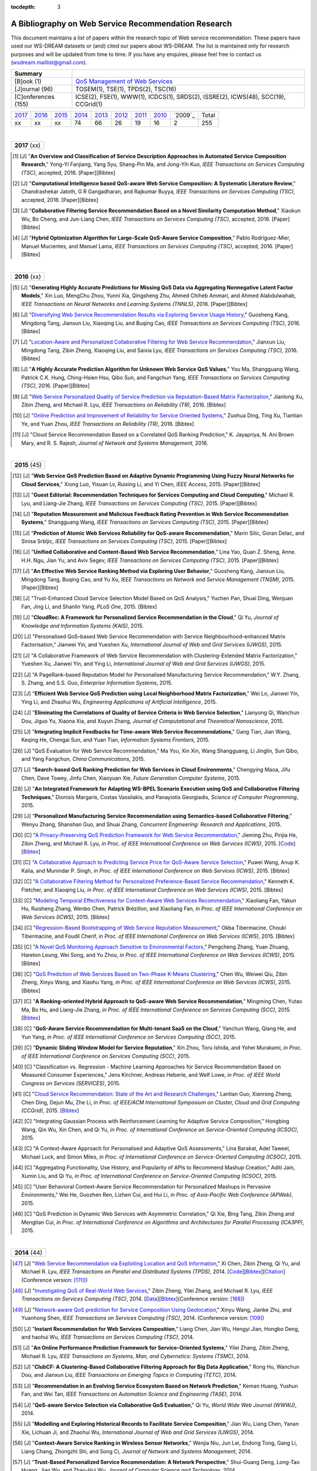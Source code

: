 :tocdepth: 3

=====================================================
A Bibliography on Web Service Recommendation Research
=====================================================

.. module:: bibliography
.. moduleauthor:: WS-DREAM Team, CUHK

This document maintains a list of papers within the research topic of Web service recommendation. These papers have used our WS-DREAM datasets or (and) cited our papers about WS-DREAM. The list is maintained only for research purposes and will be updated from time to time. If you have any enquires, please feel free to contact us (wsdream.maillist@gmail.com).

+---------------------+----------------------------------------------------------------+
| **Summary**         |                                                                |
+---------------------+----------------------------------------------------------------+
| [B]ook (1)          | `QoS Management of Web Services <#zhengl13book>`_              |
+---------------------+----------------------------------------------------------------+
| [J]ournal (96)      | TOSEM(1), TSE(1), TPDS(2), TSC(16)                             |
+---------------------+----------------------------------------------------------------+
| [C]onferences (155) | ICSE(2), FSE(1), WWW(1), ICDCS(1), SRDS(2),                    |
|                     | ISSRE(2), ICWS(48), SCC(19), CCGrid(1)                         |
+---------------------+----------------------------------------------------------------+

=====  =====  =====  =====  =====  =====  =====  =====  =======  =====
2017_  2016_  2015_  2014_  2013_  2012_  2011_  2010_  `2009`_  Total
 xx     xx     xx     74     66     26     19     16       2      255
=====  =====  =====  =====  =====  =====  =====  =====  =======  =====

|
.. _2017:

+---------------+
| **2017** (xx) |
+---------------+

.. [#] [J] "**An Overview and Classification of Service Description Approaches in Automated Service Composition Research**," Yong-Yi Fanjiang, Yang Syu, Shang-Pin Ma, and Jong-Yih Kuo, *IEEE Transactions on Services Computing (TSC)*, accepted, 2016. [Paper][Bibtex]

.. [#] [J] "**Computational Intelligence based QoS-aware Web Service Composition: A Systematic Literature Review**," Chandrashekar Jatoth, G R Gangadharan, and Rajkumar Buyya, *IEEE Transactions on Services Computing (TSC)*, accepted, 2016. [Paper][Bibtex]

.. [#] [J] "**Collaborative Filtering Service Recommendation Based on a Novel Similarity Computation Method**," Xiaokun Wu, Bo Cheng, and Jun-Liang Chen, *IEEE Transactions on Services Computing (TSC)*, accepted, 2016. [Paper][Bibtex]

.. [#] [J] "**Hybrid Optimization Algorithm for Large-Scale QoS-Aware Service Composition**," Pablo Rodriguez-Mier, Manuel Mucientes, and Manuel Lama, *IEEE Transactions on Services Computing (TSC)*, accepted, 2016. [Paper][Bibtex]

|
.. _2016:

+---------------+
| **2016** (xx) |
+---------------+

.. [#] [J] "**Generating Highly Accurate Predictions for Missing QoS Data via Aggregating Nonnegative Latent Factor Models**," Xin Luo, MengChu Zhou, Yunni Xia, Qingsheng Zhu, Ahmed Chiheb Ammari, and Ahmed Alabdulwahab, *IEEE Transactions on Neural Networks and Learning Systems (TNNLS)*, 2016. [Paper][Bibtex]

.. [#] [J] "`Diversifying Web Service Recommendation Results via Exploring Service Usage History <http://ieeexplore.ieee.org/xpl/articleDetails.jsp?arnumber=7065242>`_," Guosheng Kang, Mingdong Tang, Jianxun Liu, Xiaoqing Liu, and Buqing Cao, *IEEE Transactions on Services Computing (TSC)*, 2016. [Bibtex]

.. [#] [J] "`Location-Aware and Personalized Collaborative Filtering for Web Service Recommendation <http://ieeexplore.ieee.org/xpl/articleDetails.jsp?arnumber=7108071>`_," Jianxun Liu, Mingdong Tang, Zibin Zheng, Xiaoqing Liu, and Saixia Lyu, *IEEE Transactions on Services Computing (TSC)*, 2016. [Bibtex]

.. [#] [J] "**A Highly Accurate Prediction Algorithm for Unknown Web Service QoS Values**," You Ma, Shangguang Wang, Patrick C.K. Hung, Ching-Hsien Hsu, Qibo Sun, and Fangchun Yang, *IEEE Transactions on Services Computing (TSC)*, 2016. [Paper][Bibtex]

.. [#] [J] "`Web Service Personalized Quality of Service Prediction via Reputation-Based Matrix Factorization <http://ieeexplore.ieee.org/xpl/articleDetails.jsp?arnumber=7202924>`_," Jianlong Xu, Zibin Zheng, and Michael R. Lyu, *IEEE Transactions on Reliability (TR)*, 2016. [Bibtex]

.. [#] [J] "`Online Prediction and Improvement of Reliability for Service Oriented Systems <http://ieeexplore.ieee.org/document/7361770/?arnumber=7361770>`_," Zuohua Ding, Ting Xu, Tiantian Ye, and Yuan Zhou, *IEEE Transactions on Reliability (TR)*, 2016. [Bibtex]

.. [#] [J] "Cloud Service Recommendation Based on a Correlated QoS Ranking Prediction," K. Jayapriya, N. Ani Brown Mary, and R. S. Rajesh, *Journal of Network and Systems Management*, 2016.


|
.. _2015:

+---------------+
| **2015** (45) |
+---------------+


.. [#] [J] "**Web Service QoS Prediction Based on Adaptive Dynamic Programming Using Fuzzy Neural Networks for Cloud Services**," Xiong Luo, Yixuan Lv, Ruixing Li, and Yi Chen, *IEEE Access*, 2015. [Paper][Bibtex]

.. [#] [J] "**Guest Editorial: Recommendation Techniques for Services Computing and Cloud Computing**," Michael R. Lyu, and Liang-Jie Zhang, *IEEE Transactions on Services Computing (TSC)*, 2015. [Paper][Bibtex]

.. [#] [J] "**Reputation Measurement and Malicious Feedback Rating Prevention in Web Service Recommendation Systems**," Shangguang Wang, *IEEE Transactions on Services Computing (TSC)*, 2015. [Paper][Bibtex]

.. [#] [J] "**Prediction of Atomic Web Services Reliability for QoS-aware Recommendation**," Marin Silic, Goran Delac, and Sinisa Srbljic, *IEEE Transactions on Services Computing (TSC)*, 2015. [Paper][Bibtex]

.. [#] [J] "**Unified Collaborative and Content-Based Web Service Recommendation**," Lina Yao, Quan Z. Sheng, Anne. H.H. Ngu, Jian Yu, and Aviv Segev, *IEEE Transactions on Services Computing (TSC)*, 2015. [Paper][Bibtex]

.. [#] [J] "**An Effective Web Service Ranking Method via Exploring User Behavior**," Guosheng Kang, Jianxun Liu, Mingdong Tang,  Buqing Cao, and Yu Xu, *IEEE Transactions on Network and Service Management (TNSM)*, 2015. [Paper][Bibtex]

.. [#] [J] "Trust-Enhanced Cloud Service Selection Model Based on QoS Analysis," Yuchen Pan, Shuai Ding, Wenjuan Fan, Jing Li, and Shanlin Yang, *PLoS One*, 2015. [Bibtex]

.. [#] [J] "**CloudRec: A Framework for Personalized Service Recommendation in the Cloud**," Qi Yu, *Journal of Knowledge and Information Systems (KAIS)*, 2015.

.. [#] [J] "Personalised QoS–based Web Service Recommendation with Service Neighbourhood–enhanced Matrix Factorisation," Jianwei Yin, and Yueshen Xu, *International Journal of Web and Grid Services (IJWGS)*, 2015.

.. [#] [J] "A Collaborative Framework of Web Service Recommendation with Clustering-Extended Matrix Factorization," Yueshen Xu, Jianwei Yin, and Ying Li, *International Journal of Web and Grid Services (IJWGS)*, 2015.

.. [#] [J] "A PageRank-based Reputation Model for Personalised Manufacturing Service Recommendation," W.Y. Zhang, S. Zhang, and S.S. Guo, *Enterprise Information Systems*, 2015.

.. [#] [J] "**Efficient Web Service QoS Prediction using Local Neighborhood Matrix Factorization**," Wei Lo, Jianwei Yin, Ying Li, and Zhaohui Wu, *Engineering Applications of Artificial Intelligence*, 2015.

.. [#] [J] "**Eliminating the Correlations of Quality of Service Criteria in Web Service Selection**," Lianyong Qi, Wanchun Dou, Jiguo Yu, Xiaona Xia, and Xuyun Zhang, *Journal of Computational and Theoretical Nanoscience*, 2015.

.. [#] [J] "**Integrating Implicit Feedbacks for Time-aware Web Service Recommendations**," Gang Tian, Jian Wang, Keqing He, Chengai Sun, and Yuan Tian, *Information Systems Frontiers*, 2015.

.. [#] [J] "QoS Evaluation for Web Service Recommendation," Ma You, Xin Xin, Wang Shangguang, Li Jinglin, Sun Qibo, and Yang Fangchun, *China Communications*, 2015.

.. [#] [J] "**Search-based QoS Ranking Prediction for Web Services in Cloud Environments**," Chengying Maoa, Jifu Chen, Dave Towey, Jinfu Chen, Xiaoyuan Xie, *Future Generation Computer Systems*, 2015.

.. [#] [J] "**An Integrated Framework for Adapting WS-BPEL Scenario Execution using QoS and Collaborative Filtering Techniques**," Dionisis Margaris, Costas Vassilakis, and Panayiotis Georgiadis, *Science of Computer Programming*, 2015.

.. [#] [J] "**Personalized Manufacturing Service Recommendation using Semantics-based Collaborative Filtering**," Wenyu Zhang, Shanshan Guo, and Shuai Zhang, *Concurrent Engineering: Research and Applications*, 2015.

.. [#] [C] "`A Privacy-Preserving QoS Prediction Framework for Web Service Recommendation <http://jiemingzhu.github.io/pub/jmzhu_icws2015.pdf>`_," Jieming Zhu, Pinjia He, Zibin Zheng, and Michael R. Lyu, *in Proc. of IEEE International Conference on Web Services (ICWS)*, 2015. [`Code <http://wsdream.github.io/PPCF>`_][`Bibtex <http://dblp.uni-trier.de/rec/bibtex/conf/icws/ZhuHZL15>`_]

.. [#] [C] "`A Collaborative Approach to Predicting Service Price for QoS-Aware Service Selection <http://ieeexplore.ieee.org/xpl/articleDetails.jsp?arnumber=7195549>`_," Puwei Wang, Anup K. Kalia, and Munindar P. Singh, *in Proc. of IEEE International Conference on Web Services (ICWS)*, 2015. [Bibtex]

.. [#] [C] "`A Collaborative Filtering Method for Personalized Preference-Based Service Recommendation <http://ieeexplore.ieee.org/xpls/abs_all.jsp?arnumber=7195595>`_," Kenneth K. Fletcher, and Xiaoqing Liu, *in Proc. of IEEE International Conference on Web Services (ICWS)*, 2015. [Bibtex]

.. [#] [C] "`Modeling Temporal Effectiveness for Context-Aware Web Services Recommendation <http://ieeexplore.ieee.org/xpls/abs_all.jsp?arnumber=7195573>`_," Xiaoliang Fan, Yakun Hu, Ruisheng Zhang, Wenbo Chen, Patrick Brézillon, and Xiaoliang Fan, *in Proc. of IEEE International Conference on Web Services (ICWS)*, 2015. [Bibtex]

.. [#] [C] "`Regression-Based Bootstrapping of Web Service Reputation Measurement <http://ieeexplore.ieee.org/xpls/abs_all.jsp?arnumber=7195592>`_," Okba Tibermacine, Chouki Tibermacine, and Foudil Cherif, *in Proc. of IEEE International Conference on Web Services (ICWS)*, 2015. [Bibtex]

.. [#] [C] "`A Novel QoS Monitoring Approach Sensitive to Environmental Factors <http://ieeexplore.ieee.org/xpls/abs_all.jsp?arnumber=7195563>`_," Pengcheng Zhang, Yuan Zhuang, Hareton Leung, Wei Song, and Yu Zhou, *in Proc. of IEEE International Conference on Web Services (ICWS)*, 2015. [Bibtex]

.. [#] [C] "`QoS Prediction of Web Services Based on Two-Phase K-Means Clustering <http://ieeexplore.ieee.org/xpls/abs_all.jsp?arnumber=7195565>`_," Chen Wu, Weiwei Qiu, Zibin Zheng, Xinyu Wang, and Xiaohu Yang, *in Proc. of IEEE International Conference on Web Services (ICWS)*, 2015. [Bibtex]

.. [#] [C] "**A Ranking-oriented Hybrid Approach to QoS-aware Web Service Recommendation**," Mingming Chen, Yutao Ma, Bo Hu, and Liang-Jie Zhang, *in Proc. of IEEE International Conference on Services Computing (SCC)*, 2015. [`Bibtex <http://dblp.uni-trier.de/rec/bibtex/conf/IEEEscc/ChenMHZ15>`_]

.. [#] [C] "**QoS-Aware Service Recommendation for Multi-tenant SaaS on the Cloud**," Yanchun Wang, Qiang He, and Yun Yang, *in Proc. of IEEE International Conference on Services Computing (SCC)*, 2015.

.. [#] [C] "**Dynamic Sliding Window Model for Service Reputation**," Xin Zhou, Toru Ishida, and Yohei Murakami, *in Proc. of IEEE International Conference on Services Computing (SCC)*, 2015.

.. [#] [C] "Classification vs. Regression - Machine Learning Approaches for Service Recommendation Based on Measured Consumer Experiences," Jens Kirchner, Andreas Heberle, and Welf Lowe, *in Proc. of IEEE World Congress on Services (SERVICES)*, 2015.

.. [#] [C] "`Cloud Service Recommendation: State of the Art and Research Challenges <http://ieeexplore.ieee.org/xpls/abs_all.jsp?arnumber=7152551>`_," Lantian Guo, Xianrong Zheng, Chen Ding, Dejun Mu, Zhe Li, *in Proc. of IEEE/ACM International Symposium on Cluster, Cloud and Grid Computing (CCGrid)*, 2015. [`Bibtex <http://dblp.uni-trier.de/rec/bibtex/conf/ccgrid/GuoZDML15>`_]

.. [#] [C] "Integrating Gaussian Process with Reinforcement Learning for Adaptive Service Composition," Hongbing Wang, Qin Wu, Xin Chen, and Qi Yu, *in Proc. of International Conference on Service-Oriented Computing (ICSOC)*, 2015.

.. [#] [C] "A Context-Aware Approach for Personalised and Adaptive QoS Assessments," Lina Barakat, Adel Taweel, Michael Luck, and Simon Miles, *in Proc. of International Conference on Service-Oriented Computing (ICSOC)*, 2015.

.. [#] [C] "Aggregating Functionality, Use History, and Popularity of APIs to Recommend Mashup Creation," Aditi Jain, Xumin Liu, and Qi Yu, *in Proc. of International Conference on Service-Oriented Computing (ICSOC)*, 2015.

.. [#] [C] "User Behavioral Context-Aware Service Recommendation for Personalized Mashups in Pervasive Environments," Wei He, Guozhen Ren, Lizhen Cui, and Hui Li, *in Proc. of Asia-Pacific Web Conference (APWeb)*, 2015.

.. [#] [C] "QoS Prediction in Dynamic Web Services with Asymmetric Correlation," Qi Xie, Bing Tang, Zibin Zheng and Mengtian Cui, *in Proc. of International Conference on Algorithms and Architectures for Parallel Processing (ICA3PP)*, 2015.


|
.. _2014:

+---------------+
| **2014** (44) |
+---------------+


.. [#ChenZYL14] [J] "`Web Service Recommendation via Exploiting Location and QoS Information <http://ieeexplore.ieee.org/xpls/abs_all.jsp?arnumber=6684151>`_," Xi Chen, Zibin Zheng, Qi Yu, and Michael R. Lyu, *IEEE Transactions on Parallel and Distributed Systems (TPDS)*, 2014. [`Code <https://github.com/wsdream/WSRec/tree/master/Location-aware/LoRec>`_][`Bibtex <http://dblp.uni-trier.de/rec/bibtex/journals/tpds/ChenZYL14>`_][`Citation <https://scholar.google.com/scholar?cites=2697613415679644669>`_](Conference version: [#ChenLHS10]_)

.. [#ZhengZL14] [J] "`Investigating QoS of Real-World Web Services <http://ieeexplore.ieee.org/xpl/articleDetails.jsp?arnumber=6357180>`_," Zibin Zheng, Yilei Zhang, and Michael R. Lyu, *IEEE Transactions on Services Computing (TSC)*, 2014. [`Data <https://github.com/wsdream/dataset>`_][`Bibtex <http://dblp.uni-trier.de/rec/bibtex/journals/tsc/ZhengZL14>`_](Conference version: [#ZhengZL10ICWS]_)

.. [#WangZS14] [J] "`Network-aware QoS prediction for Service Composition Using Geolocation <http://ieeexplore.ieee.org/xpl/articleDetails.jsp?arnumber=6805645>`_," Xinyu Wang, Jianke Zhu, and Yuanhong Shen, *IEEE Transactions on Services Computing (TSC)*, 2014. (Conference version: [#ShenZWCYZ13]_)

.. [#] [J] "**Instant Recommendation for Web Services Composition**," Liang Chen, Jian Wu, Hengyi Jian, Hongbo Deng, and haohui Wu, *IEEE Transactions on Services Computing (TSC)*, 2014.

.. [#] [J] "**An Online Performance Prediction Framework for Service-Oriented Systems**," Yilei Zhang, Zibin Zheng, Michael R. Lyu, *IEEE Transactions on Systems, Man, and Cybernetics: Systems (TSMC)*, 2014.

.. [#] [J] "**ClubCF: A Clustering-Based Collaborative Filtering Approach for Big Data Application**," Rong Hu, Wanchun Dou, and Jianxun Liu, *IEEE Transactions on Emerging Topics in Computing (TETC)*, 2014.

.. [#] [J] "**Recommendation in an Evolving Service Ecosystem Based on Network Prediction**," Keman Huang, Yushun Fan, and Wei Tan, *IEEE Transactions on Automation Science and Engineering (TASE)*, 2014.

.. [#] [J] "**QoS-aware Service Selection via Collaborative QoS Evaluation**," Qi Yu, *World Wide Web Journal (WWWJ)*, 2014.

.. [#] [J] "**Modelling and Exploring Historical Records to Facilitate Service Composition**," Jian Wu, Liang Chen, Yanan Xie, Lichuan Ji, and Zhaohui Wu, *International Journal of Web and Grid Services (IJWGS)*, 2014.

.. [#] [J] "**Context-Aware Service Ranking in Wireless Sensor Networks**," Wenjia Niu, Jun Lei, Endong Tong, Gang Li, Liang Chang, Zhongzhi Shi, and Song Ci, *Journal of Network and Systems Management*, 2014.

.. [#] [J] "**Trust-Based Personalized Service Recommendation: A Network Perspective**," Shui-Guang Deng, Long-Tao Huang, Jian Wu, and Zhao-Hui Wu, *Journal of Computer Science and Technology*, 2014.

.. [#] [J] "**Improving the Performance of Web Service Recommenders using Semantic Similarity**," Adán Coello Juan Manuel, Tobar Carlos Miguel, and Yuming Yang, *Journal of Computer Science and Technology*, 2014.

.. [#] [J] "**Multi-user Web Service Selection based on Multi-QoS Prediction**," Shangguang Wang, Ching-Hsien Hsu, Zhongjun Liang, Qibo Sun, and Fangchun Yang, *Information Systems Frontiers*, 2014.

.. [#] [J] "**Collaborative Personal Profiling for Web Service Ranking and Recommendation**," Wenge Rong, Baolin Peng, Yuanxin Ouyang, Kecheng Liu, and Zhang Xiong, *Information Systems Frontiers*, 2014.

.. [#] [J] "**On Bootstrapping Web Service Recommendation**," Qi Yu, *Web Services Foundations*, 2014.

.. [#] [J] "**QoS-Aware Web Service Recommendation via Collaborative Filtering**," Xi Chen, Zibin Zheng, and Michael R. Lyu, *Web Services Foundations*, 2014.

.. [#] [J] "**A Trustworthy QoS-based Collaborative Filtering Approach for Web Service Discovery**," Szu-Yin Lin, Chin-Hui Lai, Chih-Heng Wu, and Chi-Chun Lo, *Journal of Systems and Software (JSS)*, 2014.

.. [#] [J] "**A Feedback-Corrected Collaborative Filtering for Personalized Real-world Service Recommendation**," Shuai Zhao, Yang Zhang, Bo Cheng, and Jun-liang Chen, *International Journal of Computers Communications & Control (IJCCC)*, 2014.

.. [#] [J] "**Reliable Web Service Composition based on QoS Dynamic Prediction**," Zhi Zhong Liu, Zong Pu Jia, Xiao Xue, and Ji Yu An, *Soft Computing*, 2014.

.. [#] [J] "Clustering and Recommendation for Semantic Web Service in Time Series," Yu Lei, Wang Zhili, Meng Luoming, and Qiu Xuesong, *KSII Transactions on Internet and Information Systems (TIIS)*, 2014.

.. [#] [J] "A Dynamical Reliability Prediction Algorithm for Composite Service," Chunli Xie, and Jianguo Ren, *Mathematical Problems in Engineering*, 2014.

.. [#] [C] "`Temporal QoS-Aware Web Service Recommendation via Non-negative Tensor Factorization <http://wwwconference.org/proceedings/www2014/proceedings/p585.pdf>`_," Wancai Zhang, Hailong Sun, Xudong Liu, and Xiaohui Guo, *in Proc. of International World Wide Web Conference (WWW)*, 2014. [`Code <https://github.com/wsdream/WSRec/tree/master/Time-aware/NTF>`_][`Bibtex <http://dblp.uni-trier.de/rec/bibtex/conf/www/ZhangSLG14>`_][`Citation <https://scholar.google.com/scholar?cites=7449262182643739091>`_]

.. [#] [C] "`Towards Online, Accurate, and Scalable QoS Prediction for Runtime Service Adaptation <http://ieeexplore.ieee.org/xpls/abs_all.jsp?arnumber=6888908>`_," Jieming Zhu, Pinjia He, Zibin Zheng, and Michael R. Lyu, *in Proc. of IEEE International Conference on Distributed Computing Systems (ICDCS)*, 2014. [`Code <http://wsdream.github.io/AMF>`_][`Bibtex <http://dblp.uni-trier.de/rec/bibtex/conf/icdcs/ZhuHZL14>`_]

.. [#] [C] "**Time-Aware Service Recommendation for Mashup Creation in an Evolving Service Ecosystem**," Yang Zhong, Yushun Fan, Keman Huang, Wei Tan, and Jia Zhang, *in Proc. of IEEE International Conference on Web Services (ICWS)*, 2014.

.. [#] [C] "**A Time-Aware and Data Sparsity Tolerant Approach for Web Service Recommendation**," Yan Hu, Qimin Peng, and Xiaohui Hu, *in Proc. of IEEE International Conference on Web Services (ICWS)*, 2014.

.. [#] [C] "**Incorporating Invocation Time in Predicting Web Service QoS via Triadic Factorization**," Wancai Zhang, Hailong Sun, Xudong Liu, and Xiaohui Guo, *in Proc. of IEEE International Conference on Web Services (ICWS)*, 2014.

.. [#] [C] "**Time-Aware Collaborative Filtering for QoS-Based Service Recommendation**," Chengyuan Yu, and Linpeng Huang, *in Proc. of IEEE International Conference on Web Services (ICWS)*, 2014.

.. [#] [C] "**Time-Aware Web Service Recommendations Using Implicit Feedback**," Gang Tian, Jian Wang, Keqing He, Patrick C. K. Hung, and Chengai Sun, *in Proc. of IEEE International Conference on Web Services (ICWS)*, 2014.

.. [#] [C] "**Web Service Recommendation Based on Watchlist via Temporal and Tag Preference Fusion**," Xiuwei Zhang, Keqing He, Jian Wang, Chong Wang, Gang Tian, and Jianxiao Liu, *in Proc. of IEEE International Conference on Web Services (ICWS)*, 2014.

.. [#] [C] "**A Novel Approach for API Recommendation in Mashup Development**," Chune Li, Richong Zhang, Jinpeng Huai, and Hailong Sun, *in Proc. of IEEE International Conference on Web Services (ICWS)*, 2014.

.. [#] [C] "`Location-based Hierarchical Matrix Factorization for Web Service Recommendation <http://ieeexplore.ieee.org/xpls/abs_all.jsp?arnumber=6928911>`_," Pinjia He, Jieming Zhu, Zibin Zheng, Jianlong Xu, and Michael R. Lyu, *in Proc. of IEEE International Conference on Web Services (ICWS)*, 2014. [`Code <https://github.com/wsdream/WSRec/tree/master/Location-aware/HMF>`_][`Bibtex <http://dblp.uni-trier.de/rec/bibtex/conf/icws/HeZZXL14>`_]

.. [#] [C] "**Combining Global and Local Trust for Service Recommendation**," Mingdong Tang, Yu Xu, Jianxun Liu, Zibin Zheng, and Xiaoqing Liu, *in Proc. of IEEE International Conference on Web Services (ICWS)*, 2014.

.. [#] [C] "**Performance Functions for QoS Prediction in Web Service Composites**," Florian Volk, Johanna Sokoli, and Max Mühlhäuser, *in Proc. of IEEE International Conference on Web Services (ICWS)*, 2014.

.. [#] [C] "**Collaborative Web Service QoS Prediction on Unbalanced Data Distribution**," Wei Xiong, Bing Li, Lulu He, Mingming Chen, and Jun Chen, *in Proc. of IEEE International Conference on Web Services (ICWS)*, 2014.

.. [#] [C] "`Personalized QoS Prediction for Web Services using Latent Factor Models <http://ieeexplore.ieee.org/xpls/abs_all.jsp?arnumber=6930523>`_," Dongjin Yu, Yu Liu, Yueshen Xu, and Yuyu Yin, *in Proc. of IEEE International Conference on Services Computing (SCC)*, 2014. [`Code <https://github.com/wsdream/WSRec/tree/master/LN_LFM>`_][`Bibtex <http://dblp.uni-trier.de/rec/bibtex/conf/IEEEscc/YuLXY14>`_]

.. [#] [C] "**A Novel Online Reliability Prediction Approach for Service-Oriented Systems**," Hongbing Wang, Lei Wang, Qi Yu, and Zibin Zheng, *in Proc. of IEEE International Conference on Web Services (ICWS)*, 2014.

.. [#] [C] "**Quality of Web Service Prediction by Collective Matrix Factorization**," Richong Zhang, Chune Li, Hailong Sun, Yanghao Wang, and Jinpeng Huai, *in Proc. of IEEE International Conference on Services Computing (SCC)*, 2014.

.. [#] [C] "**Using Recommender Systems to Assist in Intelligent Service Composition**," Liwei Liu, César A. Marín, and Nikolay Mehandjiev, *in Proc. of IEEE International Conference on Services Computing (SCC)*, 2014.

.. [#] [C] "**A Web service QoS Prediction Approach based on Time-and Location-aware Collaborative Filtering**," Chengyuan Yu, and Linpeng Huang, *in Proc. of IEEE International Conference on Service-Oriented Computing and Applications (SOCA)*, 2014.

.. [#] [C] "**Reliability Prediction for Service Oriented System via Matrix Factorization in a Collaborative Way**," Yueshen Xu, Jianwei Yin, Zizheng Wu, Dongqing He, and Yan Tan, *in Proc. of IEEE International Conference on Service-Oriented Computing and Applications (SOCA)*, 2014.

.. [#] [C] "A Web Service QoS Prediction Approach based on Time- and Location-aware Collaborative Filtering," Chengyuan Yu, and Linpeng Huang, *in Proc. of IEEE International Conference on Service-Oriented Computing and Applications (SOCA)*, 2014.

.. [#] [C] "An Incremental Tensor Factorization Approach for Web Service Recommendation," Wancai Zhang, Hailong Sun, Xudong Liu, and Xiaohui Guo, *in Proc. of IEEE International Conference on Data Mining Workshop (ICDMW)*, 2014.

.. [#] [C] "**A Hierarchical Matrix Factorization Approach for Location-Based Web Service QoS Prediction**," Pinjia He, Jieming Zhu, Jianlong Xu, and Michael R. Lyu, *in Proc. of IEEE International Symposium on Service Oriented System Engineering Workshops (SOSEW)*, 2014.

.. [#] [C] "Web Service Recommendation via Exploiting Temporal QoS Information," Chao Zhou, Wancai Zhang, and Bo Li, *in Proc. of International Conference on Algorithms and Architectures for Parallel Processing (ICA3PP)*, 2014.

.. [#] [C] "Cold-Start Web Service Recommendation Using Implicit Feedback," Gang Tian, Jian Wang, Keqing He, Weidong Zhao, and Panpan Gao, *in Proc. of International Conference on Software Engineering and Knowledge Engineering (SEKE)*, 2014.


|
.. _2013:

+---------------+
| **2013** (45) |
+---------------+


.. [#ZhengL13Book] [B] "`QoS Management of Web Services <http://www.springer.com/us/book/9783642342066>`_," Zibin Zheng, and Michael R. Lyu, *Advanced Topics in Science and Technology in China, Springer*, 2013.

.. [#ZhengWZLW13] [J] "`QoS Ranking Prediction for Cloud Services <http://ieeexplore.ieee.org/xpls/abs_all.jsp?arnumber=6320550>`_," Zibin Zheng, Xinmiao Wu, Yilei Zhang, Michael R. Lyu, and Jianmin Wang, *IEEE Transactions on Parallel and Distributed Systems (TPDS)*, 2013. [`Code <https://github.com/wsdream/WSRec/tree/master/Ranking-based/CloudRank>`_][`Bibtex <http://dblp.uni-trier.de/rec/bibtex/journals/tpds/ZhengWZLW13>`_][`Citation <https://scholar.google.com/scholar?cites=8957644809453328313>`_](Conference version: [#ZhengZL10SRDS]_)

.. [#ZhengL13] [J] "`Personalized Reliability Prediction of Web Services <http://dl.acm.org/citation.cfm?id=2430548>`_," Zibin Zheng, and Michael R. Lyu, *ACM Transactions on Software Engineering and Methodology (TOSEM)*, 2013. [`Bibtex <http://dblp.uni-trier.de/rec/bibtex/journals/tosem/ZhengL13>`_][`Citation <https://scholar.google.com/scholar?cites=4584397957772150242>`_](Conference version: [#ZhengL10]_)

.. [#] [J] "`Collaborative Web Service QoS Prediction via Neighborhood Integrated Matrix Factorization <http://ieeexplore.ieee.org/xpls/abs_all.jsp?arnumber=6122009>`_," Zibin Zheng, Hao Ma, Michael R. Lyu, and Irwin King, *IEEE Transactions on Services Computing (TSC)*, 2013. [`Code <https://github.com/wsdream/WSRec/tree/master/NIMF>`_][`Bibtex <http://dblp.uni-trier.de/rec/bibtex/journals/tsc/ZhengMLK13>`_][`Citation <https://scholar.google.com/scholar?cites=4917344230638951733>`_]

.. [#] [J] "**Scalable and Accurate Prediction of Availability of Atomic Web Services**," Marin Silic, Goran Delac, Ivo Krka, and Sinisa Srbljic, *IEEE Transactions on Services Computing (TSC)*, 2013.

.. [#] [J] "**Personalized QoS-Aware Web Service Recommendation and Visualization**," Xi Chen, Zibin Zheng, Xudong Liu, Zicheng Huang, and Hailong Sun, *IEEE Transactions on Services Computing (TSC)*, 2013.

.. [#] [J] "`Personalized Web Service Recommendation via Normal Recovery Collaborative Filtering <http://ieeexplore.ieee.org/xpls/abs_all.jsp?arnumber=6338940>`_," Huifeng Sun, Zibin Zheng, Junliang Chen, and Michael R. Lyu, *IEEE Transactions on Services Computing (TSC)*, 2013. [`Code <https://github.com/wsdream/WSRec/tree/master/NRCF>`_][`Bibtex <http://dblp.uni-trier.de/rec/bibtex/journals/tsc/SunZCL13>`_]

.. [#] [J] "`Predicting Quality of Service for Selection by Neighborhood-Based Collaborative Filtering <http://ieeexplore.ieee.org/xpls/abs_all.jsp?arnumber=6301755>`_," Jian Wu, Liang Chen, Yipeng Feng, Zibin Zheng, Meng Chu Zhou, and Zhaohui Wu, *IEEE Transactions on Systems, Man, and Cybernetics: Systems (TSMC)*, 2013. [`Bibtex <http://dblp.uni-trier.de/rec/bibtex/journals/tsmc/WuCFZZW13>`_]

.. [#] [J] "**Semantic Content-based Recommendation of Software Services using Context**," Liwei Liu, Freddy Lecue, and Nikolay Mehandjiev, *ACM Transactions on the Web (TWEB)*, 2013.

.. [#] [J] "**A Social-Aware Service Recommendation Approach for Mashup Creation**," Jian Cao, Wenxing Xu, Liang Hu, Jie Wang, and Minglu Li, *International Journal of Web Services Research (IJWSR)*, 2013.

.. [#] [J] "**Combining Social Network and Collaborative Filtering for Personalised Manufacturing Service Recommendation**," W.Y. Zhang, S. Zhang, Y.G. Chen, and X.W. Pan, *International Journal of Web Services Research (IJWSR)*, 2013.

.. [#] [J] "**Mashup Service Recommendation based on Usage History and Service Network**," Buqing Cao, Jianxun Liu, Mingdong Tang, Zibin Zheng, and Guangrong Wang, *International Journal of Web Service Research (IJWSR)*, 2013.

.. [#] [J] "A Memory-based Collaborative Filtering Algorithm for Recommending Semantic Web Services," J.M.A. Coello, Y. Yuming, and C.M. Tobar, *IEEE Latin America Transactions (LAT)*, 2013.

.. [#] [J] "**QoS Prediction for Web Services Based on Similarity-Aware Slope One Collaborative Filtering**," Chengying Mao, and Jifu Chen, *Informatica*, 2013.

.. [#] [J] "**Colbar: A Collaborative Location-Based Regularization Framework for QoS Prediction**," Jianwei Yin, Wei Lo, Shuiguang Deng, Ying Li, Zhaohui Wu, and Naixue Xiong, *Information Sciences*, 2013.

.. [#] [C] "`Prediction of Atomic Web Services Reliability Based on K-Means Clustering <http://dl.acm.org/citation.cfm?id=2491424>`_," Marin Silic, Goran Delac, and Sinisa Srbljic, *in Proc. of Joint Meeting of the European Software Engineering Conference and the ACM SIGSOFT Symposium on the Foundations of Software Engineering (ESEC/FSE)*, 2013. [`Code <https://github.com/wsdream/WSRec/tree/master/Time-aware/CLUS>`_][`Bibtex <http://dblp.uni-trier.de/rec/bibtex/conf/sigsoft/SilicDS13>`_]

.. [#] [C] "`Trace Norm Regularized Matrix Factorization for Service Recommendation <http://ieeexplore.ieee.org/xpl/articleDetails.jsp?arnumber=6649559>`_," Qi Yu, Zibin Zheng, and Hongbing Wang, *in Proc. of IEEE International Conference on Web Services (ICWS)*, 2013. [`Bibtex <http://dblp.uni-trier.de/rec/bibtex/conf/icws/YuZW13>`_]

.. [#ShenZWCYZ13] [C] "`Geographic Location-Based Network-aware QoS Prediction for Service Composition <http://ieeexplore.ieee.org/xpl/articleDetails.jsp?arnumber=6649563>`_," Yuanhong Shen, Jianke Zhu, Xinyu Wang, Liang Cai, Xiaohu Yang, and Bo Zhou, *in Proc. of IEEE International Conference on Web Services (ICWS)*, 2013. [`Bibtex <http://dblp.uni-trier.de/rec/bibtex/conf/icws/ShenZWCYZ13>`_](Journal version: [#WangZS14]_)

.. [#] [C] "**Recommending Web Services via Combining Collaborative Filtering with Content-Based Features**," Lina Yao, Quan Z. Sheng, Aviv Segev, and Jian Yu, *in Proc. of IEEE International Conference on Web Services (ICWS)*, 2013.

.. [#] [C] "**A Social-Aware Service Recommendation Approach for Mashup Creation**," Wenxing Xu, Jian Cao, Liang Hu, Jie Wang, and Minglu Li, *in Proc. of IEEE International Conference on Web Services (ICWS)*, 2013.

.. [#] [C] "**Mashup Service Recommendation Based on User Interest and Social Network**," Buqing Cao, Jianxun Liu, Mingdong Tang, Zibin Zheng, and Guangrong Wang, *in Proc. of IEEE International Conference on Web Services (ICWS)*, 2013.

.. [#] [C] "**Recommending Web Service Based on User Relationships and Preferences**," Min Gong, Zhaogui Xu, Lei Xu, Yanhui Li, and Lin Chen, *in Proc. of IEEE International Conference on Web Services (ICWS)*, 2013. [Paper][Bibtex]

.. [#] [C] "**Location: A Feature for Service Selection in the Era of Big Data**," Luo Zhiling, Li Ying, and Yin Jianwei, *in Proc. of IEEE International Conference on Web Services (ICWS)*, 2013.

.. [#] [C] "`Service-Generated Big Data and Big Data-as-a-Service: An Overview <http://ieeexplore.ieee.org/xpl/articleDetails.jsp?arnumber=6597164>`_," Zibin Zheng, Jieming Zhu, and Michael R. Lyu, *in Proc. of IEEE International Congress on Big Data (BigData Congress)*, 2013. [`Bibtex <http://dblp.uni-trier.de/rec/bibtex/conf/bigdata/ZhengZL13>`_][`Citation <https://scholar.google.com/scholar?cites=6521697964735158605>`_]

.. [#] [C] "`Reputation-Aware QoS Value Prediction of Web Services <http://ieeexplore.ieee.org/xpl/articleDetails.jsp?arnumber=6649676>`_," Weiwei Qiu, Zibin Zheng, Xinyu Wang, Xiaohu Yang, and Michael R. Lyu, *in Proc. of IEEE International Conference on Services Computing (SCC)*, 2013. [`Bibtex <http://dblp.uni-trier.de/rec/bibtex/conf/IEEEscc/QiuZWYL13>`_]

.. [#] [C] "**Reliable Service Composition via Automatic QoS Prediction**," Hongbing Wang, Haixia Sun, and Qi Yu, *in Proc. of IEEE International Conference on Services Computing (SCC)*, 2013.

.. [#] [C] "**Selecting Web Service for Multi-user Based on Multi-QoS Prediction**," Zhongjun Liang, Hua Zou, Jing Guo, Fangchun Yang, Rongheng Lin, *in Proc. of IEEE International Conference on Services Computing (SCC)*, 2013.

.. [#] [C] "**Prediction of Service Reliability Based on Grouping**," Haiyan Wang, Wei Li, and Junzhou Luo, *in Proc. of IEEE International Conference on Services Computing (SCC)*, 2013.

.. [#] [C] "**A Robust Service Recommendation Scheme**," Xinfeng Ye, Jupeng Zheng, and Bakh Khoussainov, *in Proc. of IEEE International Conference on Services Computing (SCC)*, 2013.

.. [#] [C] "**Trust-Aware Service Recommendation via Exploiting Social Networks**," Mingdong Tang, Yu Xu, Jianxun Liu, Zibin Zheng, Xiaoqing Liu, *in Proc. of IEEE International Conference on Services Computing (SCC)*, 2013.

.. [#] [C] "**Interest-Driven Web Service Recommendation Based on MFI-7**," Xiuwei Zhang, Keqing He, Chong Wang, Zhao Li, Jianxiao Liu, *in Proc. of IEEE International Conference on Services Computing (SCC)*, 2013.

.. [#] [C] "**Web Services QoS Measure Based on Subjective and Objective Weight**," You Ma, Shangguang Wang, Qibo Sun, Hua Zou, and Fangchun Yang, *in Proc. of IEEE International Conference on Services Computing (SCC)*, 2013.

.. [#] [C] "**A Web Service Recommendation Approach Based on Situation Awareness**," Chenguang Liu, Huiping Lin, and Yibing Xiong, *in Proc. of IEEE International Conference on Services Computing (SCC)*, 2013.

.. [#] [C] "**BIGSIR: A Bipartite Graph Based Service Recommendation Method**," Bo Jiang, Xiao-xiao Zhang, Wei-feng Pan, and Bo Hu, *in Proc. of IEEE World Congress on Services (SERVICES)*, 2013.

.. [#] [C] "**Personalized Quality Prediction for Dynamic Service Management Based on Invocation Patterns**," Li Zhang, Bin Zhang, Claus Pahl, Lei Xu, and Zhiliang Zhu, *in Proc. of International Conference on Service-Oriented Computing (ICSOC)*, 2013.

.. [#] [C] "Online Reliability Time Series Prediction for Service-Oriented System of Systems," Lei Wang, Hongbing Wang, Qi Yu, Haixia Sun, and Athman Bouguettaya, *in Proc. of International Conference on Service-Oriented Computing (ICSOC)*, 2013.

.. [#] [C] "**A Combination Approach to QoS Prediction of Web Services**," Dongjin Yu, Mengmeng Wu, and Yuyu Yin, *in Proc. of International Conference on Service-Oriented Computing Workshops (ICSOCW)*, 2013.

.. [#] [C] "**Collaborative QoS Prediction via Feedback-based Trust Model**," Liang Chen, Yipeng Feng, and Jian Wu, *in Proc. of IEEE International Conference on Service-Oriented Computing and Applications (SOCA)*, 2013.

.. [#] [C] "**Collaborative QoS Prediction via Matrix Factorization and Topic Model**," Tingting Liang, Lichuan Ji, Liang Chen, Jian Wu, and Zhaohui Wu, *in Proc. of IEEE International Conference on Service-Oriented Computing and Applications (SOCA)*, 2013.

.. [#] [C] "**A Uniﬁed Framework of QoS-based Web Service Recommendation with Neighborhood-Extended Matrix Factorization**," Yueshen Xu, Jianwei Yin, and Wei Lo, *in Proc. of IEEE International Conference on Service-Oriented Computing and Applications (SOCA)*, 2013.

.. [#] [C] "**CoMFS: A Collaborative Matrix Factorization System for Quality-of-Service Prediction**," Wei Lo, and Jianwei Yin, *in Proc. of IEEE International Conference on Service-Oriented Computing and Applications (SOCA)*, 2013.

.. [#] [C] "**Predicting Unknown QoS Value with QoS-Prophet**," You Ma, Shangguang Wang, Qibo Sun, Hua Zou, and Fangchun Yang, *in Proc. of ACM/IFIP/USENIX International Middleware Conference (Middleware)*, 2013.

.. [#] [C] "**Personalized Location-Aware QoS Prediction for Web Services Using Probabilistic Matrix Factorization**," Yueshen Xu, Jianwei Yin, Wei Lo, and Zhaohui Wu, *in Proc. of International Conference on Web Information Systems Engineering (WISE)*, 2013.

.. [#] [C] "Multi-QoS Effective Prediction in Web Service Selection," Zhongjun Liang, Hua Zou, Jing Guo, Fangchun Yang, and Rongheng Lin, *in Proc. of Asia-Pacific Web Conference (APWeb)*, 2013.

.. [#] [C] "**Web Service QoS Prediction under Sparse Data via Local Link Prediction**," Junjie Tong, Haihong E, Meina Song, Junde Song, and Yanfei Li, *in Proc. of IEEE International Conference on High Performance Computing and Communications (HPCC)*, 2013.

|
.. _2012:

+---------------+
| **2012** (17) |
+---------------+


.. [#ZhengZLK12] [J] "`Component Ranking for Fault-Tolerant Cloud Applications <http://ieeexplore.ieee.org/xpls/abs_all.jsp?arnumber=5959151>`_," Zibin Zheng, Tom Chao Zhou, Michael R. Lyu, and Irwin King, *IEEE Transactions on Services Computing (TSC)*, 2012. [`Bibtex <http://dblp.uni-trier.de/rec/bibtex/journals/tsc/ZhengZLK12>`_](Conference version: [#ZhengZLK10]_)

.. [#] [J] "**Hybrid Collaborative Filtering Algorithm for Bidirectional Web Service Recommendation**," Jie Cao, Zhiang Wu, Youquan Wang, and Yi Zhuang, *Knowledge and Information Systems (KAIS)*, 2012.

.. [#] [J] "**Composite Service Recommendation Based on Bayes Theorem**," Jian Wu, Liang Chen, Hengyi Jian, and Zhaohui Wu, *International Journal of Web Service Research (IJWSR)*, 2012.

.. [#] [J] "**A Novel Prediction Approach for Trustworthy QoS of Web Services**," Qian Tao, Hui-you Chang, Chun-qin Gu, and Yang Yi, *Expert Systems with Applications*, 2012.

.. [#] [C] "`Location-Aware Collaborative Filtering for QoS-Based Service Recommendation <http://ieeexplore.ieee.org/xpls/abs_all.jsp?arnumber=6257808>`_," Mingdong Tang, Yechun Jiang, Jianxun Liu, and Xiaoqing Liu, *in Proc. of IEEE International Conference on Web Services (ICWS)*, 2012. [`Code <https://github.com/wsdream/WSRec/tree/master/Location-aware/LACF>`_][`Bibtex <http://dblp.uni-trier.de/rec/bibtex/conf/icws/TangJLL12>`_][`Citation <https://scholar.google.com/scholar?cites=4896750897181677879>`_]

.. [#] [C] "`Collaborative Web Service QoS Prediction with Location-Based Regularization <http://ieeexplore.ieee.org/xpls/abs_all.jsp?arnumber=6257841>`_," Wei Lo, Jianwei Yin, Shuiguang Deng, Ying Li, and Zhaohui Wu, *in Proc. of IEEE International Conference on Web Services (ICWS)*, 2012. [`Code <https://github.com/wsdream/WSRec/tree/master/Location-aware/LBR>`_][`Bibtex <http://dblp.uni-trier.de/rec/bibtex/conf/icws/LoYDLW12>`_][`Citation <https://scholar.google.com/scholar?cites=18067903064338932497>`_]

.. [#] [C] "`WSP: A Network Coordinate based Web Service Positioning Framework for Response Time Prediction <http://ieeexplore.ieee.org/xpls/abs_all.jsp?arnumber=6257794>`_," Jieming Zhu, Yu Kang, Zibin Zheng, and Michael R. Lyu, *in Proc. of IEEE International Conference on Web Services (ICWS)*, 2012. [`Data <http://wsdream.github.io/WSP>`_][`Bibtex <http://dblp.uni-trier.de/rec/bibtex/conf/icws/ZhuKZL12>`_]

.. [#] [C] "**Personalized Services Recommendation Based on Context-Aware QoS Prediction**," Li Kuang, Yingjie Xia, and Yuxin Mao, *in Proc. of IEEE International Conference on Web Services (ICWS)*, 2012.

.. [#] [C] "**User-Centered QoS Computation for Web Service Selection**," Chunqi Shi, Donghui Lin, and Toru Ishida, *in Proc. of IEEE International Conference on Web Services (ICWS)*, 2012.

.. [#] [C] "**Decision Tree Learning from Incomplete QoS to Bootstrap Service Recommendation**," Qi Yu, *in Proc. of IEEE International Conference on Web Services (ICWS)*, 2012.

.. [#] [C] "**AWSR: Active Web Service Recommendation Based on Usage History**," Guosheng Kang, Jianxun Liu, Mingdong Tang, Xiaoqing Liu, Buqing Cao, and Yu Xu, *in Proc. of IEEE International Conference on Web Services (ICWS)*, 2012.

.. [#] [C] "`An Extended Matrix Factorization Approach for QoS Prediction in Service Selection <http://ieeexplore.ieee.org/xpls/abs_all.jsp?arnumber=6274140>`_," Wei Lo, Jianwei Yin, Shuiguang Deng, Ying Li, and Zhaohui Wu, *in Proc. of International Conference on Services Computing (SCC)*, 2012. **Best Student Paper Award**. [`Code <https://github.com/wsdream/WSRec/tree/master/EMF>`_][`Bibtex <http://dblp.uni-trier.de/rec/bibtex/conf/IEEEscc/LoYDLW12>`_][`Citation <https://scholar.google.com/scholar?cites=4572784675941493820>`_]

.. [#] [C] "**A Web Service Recommendation Approach Based on QoS Prediction Using Fuzzy Clustering**," Meng Zhang, Xudong Liu, Richong Zhang, and Hailong Sun, *in Proc. of International Conference on Services Computing (SCC)*, 2012.

.. [#] [C] "**ARIMA Model-Based Web Services Trustworthiness Evaluation and Prediction**," Meng Li, Zhebang Hua, Junfeng Zhao, Yanzhen Zou, and Bing Xie, *in Proc. of International Conference on Service-Oriented Computing (ICSOC)*, 2012.

.. [#] [C] "**Aggregating User Rating and Service Context for WSN Service Ranking**," Jun Lei, WenJia Niu, YiFang Qin, Hui Tang and Song Ci, *in Proc. of IEEE Global Communications Conference (GLOBECOM)*, 2012.

.. [#] [C] "**A Clustering-Based QoS Prediction Approach for Web Service Recommendation**," Jieming Zhu, Yu Kang, Zibin Zheng, and Michael R. Lyu, *in Proc. of IEEE International Symposium on Object/Component/Service-Oriented Real-Time Distributed Computing Workshops (ISORCW)*, 2012.

.. [#] [C] "**Real-Time Performance Prediction for Cloud Components**," Yilei Zhang, Zibin Zheng, and Michael R. Lyu, *in Proc. of IEEE International Symposium on Object/Component/Service-Oriented Real-Time Distributed Computing Workshops (ISORCW)*, 2012.

|
.. _2011:

+---------------+
| **2011** (11) |
+---------------+


.. [#ZhengMLK11] [J] "`QoS-Aware Web Service Recommendation by Collaborative Filtering <http://ieeexplore.ieee.org/xpls/abs_all.jsp?arnumber=5674010>`_," Zibin Zheng, Hao Ma, Michael R. Lyu, and Irwin King, *IEEE Transactions on Services Computing (TSC)*, 2011. [`Code <https://github.com/wsdream/WSRec/tree/master/UIPCC>`_][`Bibtex <http://dblp.uni-trier.de/rec/bibtex/journals/tsc/ZhengMLK11>`_][`Citation <https://scholar.google.com/scholar?cites=3941559984097665730>`_](Conference version: [#ZhengMLK09]_)

.. [#] [C] "`Exploring Latent Features for Memory-Based QoS Prediction in Cloud Computing <http://ieeexplore.ieee.org/xpls/abs_all.jsp?arnumber=6076756>`_," Yilei Zhang, Zibin Zheng, and Michael R. Lyu, *in Proc. of IEEE Symposium on Reliable Distributed Systems (SRDS)*, 2011. [`Code <https://github.com/wsdream/WSRec/tree/master/CloudPred>`_][`Bibtex <http://dblp.uni-trier.de/rec/bibtex/conf/srds/ZhangZL11>`_][`Citation <https://scholar.google.com/scholar?cites=1883964150761907290>`_]

.. [#] [C] "`WSPred: A Time-Aware Personalized QoS Prediction Framework for Web Services <http://ieeexplore.ieee.org/xpls/abs_all.jsp?arnumber=6132969>`_," Yilei Zhang, Zibin Zheng, and Michael R. Lyu, *in Proc. of IEEE International Symposium on Software Reliability Engineering (ISSRE)*, 2011. [`Code <https://github.com/wsdream/WSRec/tree/master/Time-aware/WSPred>`_][`Bibtex <http://dblp.uni-trier.de/rec/bibtex/conf/issre/ZhangZL11>`_][`Citation <https://scholar.google.com/scholar?cites=2126376689798552125>`_]

.. [#] [C] "**Collaborative Filtering Based Service Ranking Using Invocation Histories**," Qiong Zhang, Chen Ding, and Chi-Hung Chi, *in Proc. of IEEE International Conference on Web Services (ICWS)*, 2011.

.. [#] [C] "**An Effective Web Service Recommendation Method Based on Personalized Collaborative Filtering**," Yechun Jiang, Jianxun Liu, Mingdong Tang, and Xiaoqing Liu, *in Proc. of IEEE International Conference on Web Services (ICWS)*, 2011.

.. [#] [C] "**A QoS-Based Fuzzy Model for Ranking Real World Web Services**," Mohamed Almulla, Kawthar Almatori, and Hamdi Yahyaoui, *in Proc. of IEEE International Conference on Web Services (ICWS)*, 2011.

.. [#] [C] "**NRCF: A Novel Collaborative Filtering Method for Service Recommendation**," Huifeng Sun, Zibin Zheng, Junliang Chen, and Michael R. Lyu, *in Proc. of IEEE International Conference on Web Services (ICWS)*, 2011.

.. [#] [C] "**A New QoS Prediction Approach Based on User Clustering and Regression Algorithms**," Yuliang Shi, Kun Zhang, Bing Liu, and Lizhen Cui, *in Proc. of IEEE International Conference on Web Services (ICWS)*, 2011.

.. [#] [C] "**An Enhanced QoS Prediction Approach for Service Selection**," Liang Chen, Yipeng Feng, Jian Wu, and Zibin Zheng, *in Proc. of IEEE International Conference on Services Computing (SCC)*, 2011.

.. [#] [C] "**Composition Context Matching for Web Service Recommendation**," Nguyen Ngoc Chan, Walid Gaaloul, and Samir Tata, *in Proc. of IEEE International Conference on Services Computing (SCC)*, 2011.

.. [#] [C] "**Personalized Open API Recommendation in Clouds Via Item-based Collaborative Filtering**," Huifeng Sun, Zibin Zheng, Junliang Chen, Weimin Pan, Chuanchang Liu, and Wenming Ma, *in Proc. of IEEE International Conference on Utility and Cloud Computing (UCC)*, 2011.

|
.. _2010:

+---------------+
| **2010** (11) |
+---------------+

.. [#ZhengL10] [C] "`Collaborative Reliability Prediction of Service-Oriented Systems <http://ieeexplore.ieee.org/xpls/abs_all.jsp?arnumber=6062071>`_," Zibin Zheng, and Michael R. Lyu, *in Proc. of IEEE International Conference on Software Enginieering (ICSE)*, 2010. **ACM SIGSOFT Distinguished Paper Award**. [`Code <https://github.com/wsdream/CARP/UIPCC>`_][`Bibtex <http://dblp.uni-trier.de/rec/bibtex/conf/icse/ZhengL10>`_][`Citation <https://scholar.google.com/scholar?cites=1642572852479442510>`_](Journal version: [#ZhengL13]_)

.. [#ZhengZL10SRDS] [C] "`CloudRank: A QoS-Driven Component Ranking Framework for Cloud Computing <http://ieeexplore.ieee.org/xpls/abs_all.jsp?arnumber=5623393>`_," Zibin Zheng, Yilei Zhang, and Michael R. Lyu, *in Proc. of IEEE Symposium on Reliable Distributed Systems (SRDS)*, 2010. [`Code <https://github.com/wsdream/WSRec/tree/master/Ranking-based/CloudRank>`_][`Bibtex <http://dblp.uni-trier.de/rec/bibtex/conf/srds/ZhengZL10>`_](Journal version: [#ZhengWZLW13]_)

.. [#ZhengZLK10] [C] "`FTCloud: A Component Ranking Framework for Fault-Tolerant Cloud Applications <http://ieeexplore.ieee.org/xpls/abs_all.jsp?arnumber=5623393>`_," Zibin Zheng, Tom Chao Zhou, Michael R. Lyu, and Irwin King, *in Proc. of IEEE International Symposium on Software Reliability Engineering (ISSRE)*, 2010. [`Bibtex <http://dblp.uni-trier.de/rec/bibtex/conf/issre/ZhengZLK10>`_](Journal version: [#ZhengZLK12]_)

.. [#ZhengZL10ICWS] [C] "`Distributed QoS Evaluation for Real-World Web Services <http://ieeexplore.ieee.org/xpls/abs_all.jsp?arnumber=5552800>`_," Zibin Zheng, Yilei Zhang, and Michael R. Lyu, *in Proc. of IEEE International Conference on Web Services (ICWS)*, 2010. **Best Student Paper Award**. [`Data <https://github.com/wsdream/dataset>`_][`Bibtex <http://dblp.uni-trier.de/rec/bibtex/conf/icws/ZhengZL10>`_][`Citation <https://scholar.google.com/scholar?cites=1922023467436190510>`_](Journal version: [#ZhengZL14]_)

.. [#] [C] "`WSExpress: A QoS-aware Search Engine for Web Services <http://ieeexplore.ieee.org/xpls/abs_all.jsp?arnumber=5552797>`_," Yilei Zhang, Zibin Zheng, and Michael R. Lyu, *in Proc. of IEEE International Conference on Web Services (ICWS)*, 2010. [`Bibtex <http://dblp.uni-trier.de/rec/bibtex/conf/icws/ZhangZL10>`_]

.. [#ChenLHS10] [C] "`RegionKNN: A Scalable Hybrid Collaborative Filtering Algorithm for Personalized Web Service Recommendation <http://ieeexplore.ieee.org/xpls/abs_all.jsp?arnumber=5552807>`_," Xi Chen, Xudong Liu, Zicheng Huang, and Hailong Sun, *in Proc. of IEEE International Conference on Web Services (ICWS)*, 2010. [`Code <https://github.com/wsdream/WSRec/tree/master/Location-aware/RegionKNN>`_][`Bibtex <http://dblp.uni-trier.de/rec/bibtex/conf/icws/ChenLHS10>`_][`Citation <https://scholar.google.com/scholar?cites=9763839999774566721>`_](Journal version: [#ChenZYL14]_)

.. [#] [C] "**Recommendation on Uncertain Services**," Liang Chen, Jian Wu, Ru Jia, Shuiguang Deng, and Ying Li, *in Proc. of IEEE International Conference on Web Services (ICWS)*, 2010.

.. [#] [C] "**Towards Adaptive Web Services QoS Prediction**," Weiran Nie, Jing Zhang, and Kwei-Jay Lin, *in Proc. of IEEE International Conference on Service-Oriented Computing and Applications (SOCA)*, 2010.

.. [#] [C] "**Estimating Real-Time Service Process Response Time using Server Utilizations**," Weiran Nie, Jing Zhang, and Kwei-Jay Lin, *in Proc. of IEEE International Conference on Service-Oriented Computing and Applications (SOCA)*, 2010.

.. [#] [C] "**A Novel QoS Predication Approach Based on Regression Algorithm**," Yuliang Shi, Kun Zhang, Bing Liu, and Qingzhong Li, *in Proc. of the 7th Web Information Systems and Applications Conference (WISA)*, 2010.

.. [#] [C] "**Personalized Context-Aware QoS Prediction for Web Services Based on Collaborative Filtering**," Qi Xie, Kaigui Wu, Jie Xu, Pan He, and Min Chen, *in Proc. of International Conference on Advanced Data Mining and Applications (ADMA)*, 2010.

|
.. _`2009&before`:

+----------------------+
| **2009&before** (2)  |
+----------------------+


.. [#ZhengMLK09] [C] "`WSRec: A Collaborative Filtering Based Web Service Recommender System <http://ieeexplore.ieee.org/xpls/abs_all.jsp?arnumber=5175854>`_," Zibin Zheng, Hao Ma, Michael R. Lyu, and Irwin King, *in Proc. of IEEE International Conference on Web Services (ICWS)*, 2009. [`Code <https://github.com/wsdream/WSRec/tree/master/UIPCC>`_][`Bibtex <http://dblp.uni-trier.de/rec/bibtex/conf/icws/ZhengMLK09>`_][`Citation <https://scholar.google.com/scholar?cites=18284678715643678253>`_](Journal version: [#ZhengMLK11]_)

.. [#] [C] "'WS-DREAM: A Distributed Reliability Assessment Mechanism for Web Services <http://ieeexplore.ieee.org/document/4630108/?tp=&arnumber=4630108>'_," Zibin Zheng, and Michael R. Lyu, *in Proc. of the Annual IEEE/IFIP International Conference on Dependable Systems and Networks (DSN)*, 2008. [`Bibtex <http://dblp.uni-trier.de/rec/bibtex/conf/dsn/ZhengL08>`_]




Copyright |copy| 2017, `WS-DREAM <http://wsdream.github.io/>`_, CUHK

.. |copy|   unicode:: U+000A9 .. COPYRIGHT SIGN
